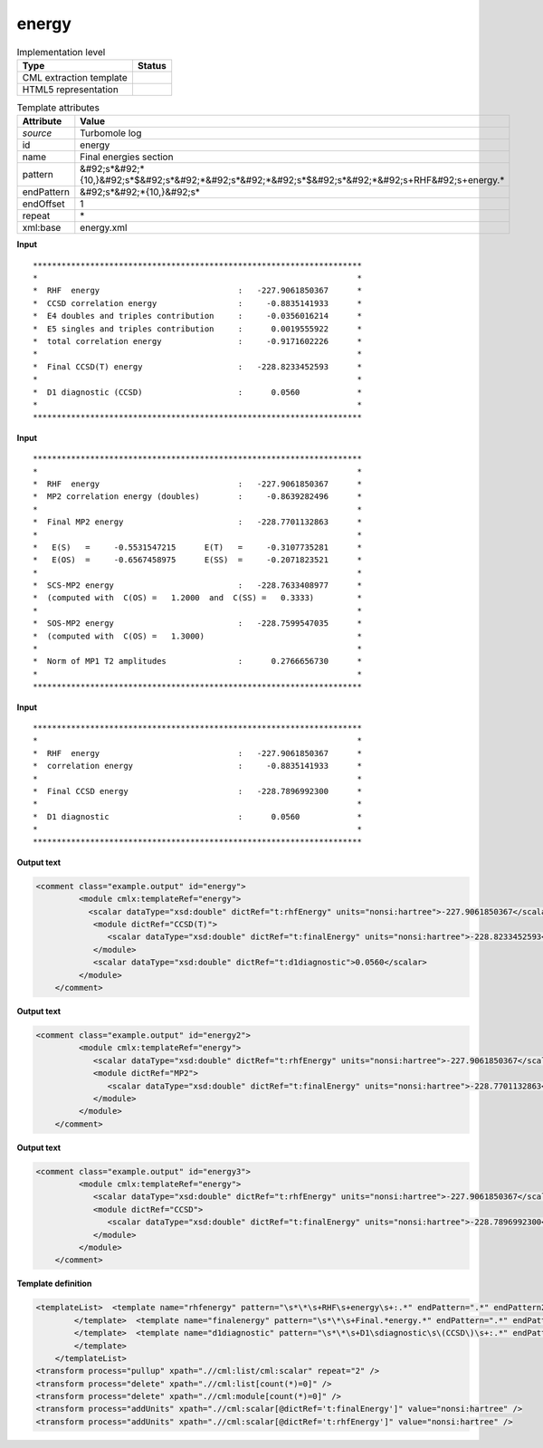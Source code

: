 .. _energy-d3e40293:

energy
======

.. table:: Implementation level

   +----------------------------------------------------------------------------------------------------------------------------+----------------------------------------------------------------------------------------------------------------------------+
   | Type                                                                                                                       | Status                                                                                                                     |
   +============================================================================================================================+============================================================================================================================+
   | CML extraction template                                                                                                    | |image1|                                                                                                                   |
   +----------------------------------------------------------------------------------------------------------------------------+----------------------------------------------------------------------------------------------------------------------------+
   | HTML5 representation                                                                                                       | |image2|                                                                                                                   |
   +----------------------------------------------------------------------------------------------------------------------------+----------------------------------------------------------------------------------------------------------------------------+

.. table:: Template attributes

   +----------------------------------------------------------------------------------------------------------------------------+----------------------------------------------------------------------------------------------------------------------------+
   | Attribute                                                                                                                  | Value                                                                                                                      |
   +============================================================================================================================+============================================================================================================================+
   | *source*                                                                                                                   | Turbomole log                                                                                                              |
   +----------------------------------------------------------------------------------------------------------------------------+----------------------------------------------------------------------------------------------------------------------------+
   | id                                                                                                                         | energy                                                                                                                     |
   +----------------------------------------------------------------------------------------------------------------------------+----------------------------------------------------------------------------------------------------------------------------+
   | name                                                                                                                       | Final energies section                                                                                                     |
   +----------------------------------------------------------------------------------------------------------------------------+----------------------------------------------------------------------------------------------------------------------------+
   | pattern                                                                                                                    | &#92;s*&#92;*{10,}&#92;s*$&#92;s*&#92;*&#92;s*&#92;*&#92;s*$&#92;s*&#92;*&#92;s+RHF&#92;s+energy.\*                        |
   +----------------------------------------------------------------------------------------------------------------------------+----------------------------------------------------------------------------------------------------------------------------+
   | endPattern                                                                                                                 | &#92;s*&#92;*{10,}&#92;s\*                                                                                                 |
   +----------------------------------------------------------------------------------------------------------------------------+----------------------------------------------------------------------------------------------------------------------------+
   | endOffset                                                                                                                  | 1                                                                                                                          |
   +----------------------------------------------------------------------------------------------------------------------------+----------------------------------------------------------------------------------------------------------------------------+
   | repeat                                                                                                                     | \*                                                                                                                         |
   +----------------------------------------------------------------------------------------------------------------------------+----------------------------------------------------------------------------------------------------------------------------+
   | xml:base                                                                                                                   | energy.xml                                                                                                                 |
   +----------------------------------------------------------------------------------------------------------------------------+----------------------------------------------------------------------------------------------------------------------------+

.. container:: formalpara-title

   **Input**

::

         *********************************************************************
         *                                                                   *
         *  RHF  energy                             :   -227.9061850367      *
         *  CCSD correlation energy                 :     -0.8835141933      *
         *  E4 doubles and triples contribution     :     -0.0356016214      *
         *  E5 singles and triples contribution     :      0.0019555922      *
         *  total correlation energy                :     -0.9171602226      *
         *                                                                   *
         *  Final CCSD(T) energy                    :   -228.8233452593      *
         *                                                                   *
         *  D1 diagnostic (CCSD)                    :      0.0560            *
         *                                                                   *
         *********************************************************************
       

.. container:: formalpara-title

   **Input**

::

         *********************************************************************
         *                                                                   *
         *  RHF  energy                             :   -227.9061850367      *
         *  MP2 correlation energy (doubles)        :     -0.8639282496      *
         *                                                                   *
         *  Final MP2 energy                        :   -228.7701132863      *
         *                                                                   *
         *   E(S)   =     -0.5531547215      E(T)   =     -0.3107735281      *
         *   E(OS)  =     -0.6567458975      E(SS)  =     -0.2071823521      *
         *                                                                   *
         *  SCS-MP2 energy                          :   -228.7633408977      *
         *  (computed with  C(OS) =   1.2000  and  C(SS) =   0.3333)         *
         *                                                                   *
         *  SOS-MP2 energy                          :   -228.7599547035      *
         *  (computed with  C(OS) =   1.3000)                                *
         *                                                                   *
         *  Norm of MP1 T2 amplitudes               :      0.2766656730      *
         *                                                                   *
         ********************************************************************* 
       

.. container:: formalpara-title

   **Input**

::

         *********************************************************************
         *                                                                   *
         *  RHF  energy                             :   -227.9061850367      *
         *  correlation energy                      :     -0.8835141933      *
         *                                                                   *
         *  Final CCSD energy                       :   -228.7896992300      *
         *                                                                   *
         *  D1 diagnostic                           :      0.0560            *
         *                                                                   *
         ********************************************************************* 
       

.. container:: formalpara-title

   **Output text**

.. code:: xml

   <comment class="example.output" id="energy">
            <module cmlx:templateRef="energy">
              <scalar dataType="xsd:double" dictRef="t:rhfEnergy" units="nonsi:hartree">-227.9061850367</scalar>
               <module dictRef="CCSD(T)">
                  <scalar dataType="xsd:double" dictRef="t:finalEnergy" units="nonsi:hartree">-228.8233452593</scalar>
               </module>
               <scalar dataType="xsd:double" dictRef="t:d1diagnostic">0.0560</scalar>
            </module>
       </comment>

.. container:: formalpara-title

   **Output text**

.. code:: xml

   <comment class="example.output" id="energy2">
            <module cmlx:templateRef="energy">
               <scalar dataType="xsd:double" dictRef="t:rhfEnergy" units="nonsi:hartree">-227.9061850367</scalar>
               <module dictRef="MP2">
                  <scalar dataType="xsd:double" dictRef="t:finalEnergy" units="nonsi:hartree">-228.7701132863</scalar>
               </module>
            </module>            
       </comment>

.. container:: formalpara-title

   **Output text**

.. code:: xml

   <comment class="example.output" id="energy3">
            <module cmlx:templateRef="energy">
               <scalar dataType="xsd:double" dictRef="t:rhfEnergy" units="nonsi:hartree">-227.9061850367</scalar>
               <module dictRef="CCSD">
                  <scalar dataType="xsd:double" dictRef="t:finalEnergy" units="nonsi:hartree">-228.7896992300</scalar>
               </module>
            </module>
       </comment>

.. container:: formalpara-title

   **Template definition**

.. code:: xml

   <templateList>  <template name="rhfenergy" pattern="\s*\*\s+RHF\s+energy\s+:.*" endPattern=".*" endPattern2="~" endOffset="0">    <record>\s*\*\s+RHF\s+energy\s+:{F,t:rhfEnergy}\*</record>            
           </template>  <template name="finalenergy" pattern="\s*\*\s+Final.*energy.*" endPattern=".*" endPattern2="~" endOffset="0">    <record>\s*\*\s+Final\s*{A,t:module}\s*energy\s+:{F,t:finalEnergy}.*</record>    <transform process="addAttribute" xpath="." name="dictRef" value="$string(.//cml:scalar[@dictRef='t:module']/text())" />    <transform process="pullup" xpath=".//cml:scalar[@dictRef='t:finalEnergy']" repeat="2" />    <transform process="delete" xpath=".//cml:list" />
           </template>  <template name="d1diagnostic" pattern="\s*\*\s+D1\sdiagnostic\s\(CCSD\)\s+:.*" endPattern=".*" endPattern2="~" endOffset="0">    <record>\s*\*\s+D1\sdiagnostic\s\(CCSD\)\s+:{F,t:d1diagnostic}\*</record>             
           </template>
       </templateList>
   <transform process="pullup" xpath=".//cml:list/cml:scalar" repeat="2" />
   <transform process="delete" xpath=".//cml:list[count(*)=0]" />
   <transform process="delete" xpath=".//cml:module[count(*)=0]" />
   <transform process="addUnits" xpath=".//cml:scalar[@dictRef='t:finalEnergy']" value="nonsi:hartree" />
   <transform process="addUnits" xpath=".//cml:scalar[@dictRef='t:rhfEnergy']" value="nonsi:hartree" />

.. |image1| image:: ../../imgs/Total.png
.. |image2| image:: ../../imgs/None.png
